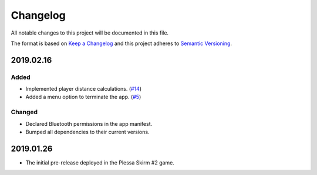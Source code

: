 *********
Changelog
*********

All notable changes to this project will be documented in this file.

The format is based on `Keep a Changelog
<http://keepachangelog.com/en/1.0.0/>`__ and this project adheres to
`Semantic Versioning <http://semver.org/spec/v2.0.0.html>`__.

2019.02.16
==========

Added
-----

- Implemented player distance calculations.
  (`#14 <https://github.com/conreality/conreality-player/issues/14>`__)

- Added a menu option to terminate the app.
  (`#5 <https://github.com/conreality/conreality-player/issues/5>`__)

Changed
-------

- Declared Bluetooth permissions in the app manifest.

- Bumped all dependencies to their current versions.

2019.01.26
==========

- The initial pre-release deployed in the Plessa Skirm #2 game.
